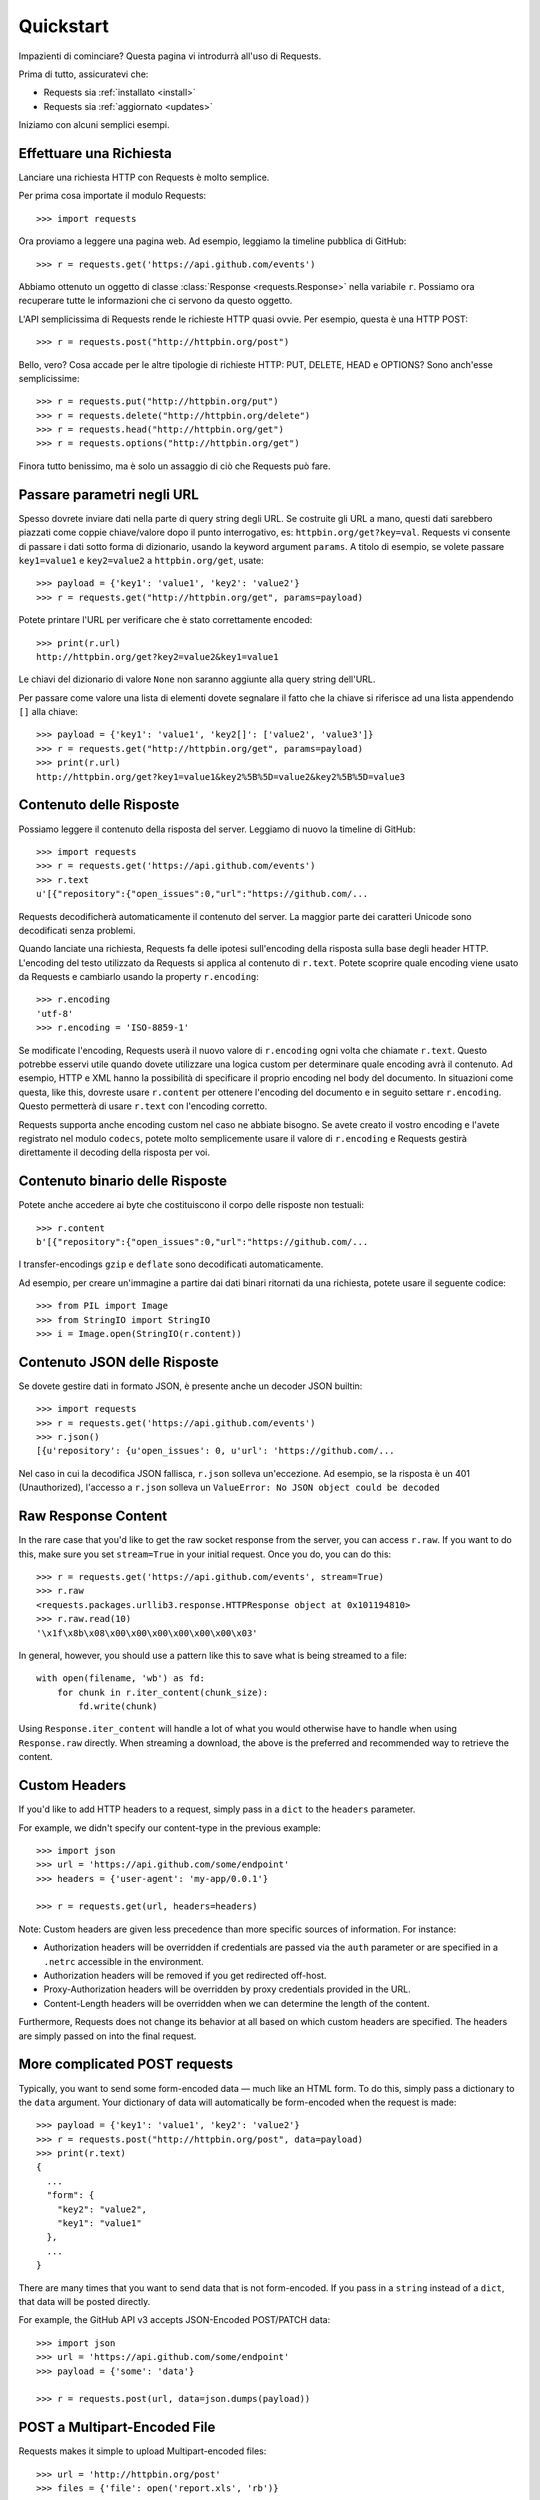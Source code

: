 .. _quickstart:

Quickstart
==========

.. module:: requests.models

Impazienti di cominciare? Questa pagina vi introdurrà all'uso di Requests.

Prima di tutto, assicuratevi che:

* Requests sia :ref:`installato <install>`
* Requests sia :ref:`aggiornato <updates>`


Iniziamo con alcuni semplici esempi.


Effettuare una Richiesta
------------------------

Lanciare una richiesta HTTP con Requests è molto semplice.

Per prima cosa importate il modulo Requests::

    >>> import requests

Ora proviamo a leggere una pagina web. Ad esempio, leggiamo la timeline pubblica di GitHub::

    >>> r = requests.get('https://api.github.com/events')

Abbiamo ottenuto un oggetto di classe :class:`Response <requests.Response>` nella variabile ``r``. Possiamo ora
recuperare tutte le informazioni che ci servono da questo oggetto.

L'API semplicissima di Requests rende le richieste HTTP quasi ovvie. Per esempio, questa è una HTTP POST::

    >>> r = requests.post("http://httpbin.org/post")

Bello, vero? Cosa accade per le altre tipologie di richieste HTTP: PUT, DELETE, HEAD e
OPTIONS? Sono anch'esse semplicissime::

    >>> r = requests.put("http://httpbin.org/put")
    >>> r = requests.delete("http://httpbin.org/delete")
    >>> r = requests.head("http://httpbin.org/get")
    >>> r = requests.options("http://httpbin.org/get")

Finora tutto benissimo, ma è solo un assaggio di ciò che Requests può fare.


Passare parametri negli URL
---------------------------

Spesso dovrete inviare dati nella parte di query string degli URL. Se costruite
gli URL a mano, questi dati sarebbero piazzati come coppie chiave/valore dopo
il punto interrogativo, es: ``httpbin.org/get?key=val``.
Requests vi consente di passare i dati sotto forma di dizionario, usando la keyword
argument ``params``. A titolo di esempio, se volete passare ``key1=value1`` e 
``key2=value2`` a ``httpbin.org/get``, usate::

    >>> payload = {'key1': 'value1', 'key2': 'value2'}
    >>> r = requests.get("http://httpbin.org/get", params=payload)

Potete printare l'URL per verificare che è stato correttamente encoded::

    >>> print(r.url)
    http://httpbin.org/get?key2=value2&key1=value1

Le chiavi del dizionario di valore ``None`` non saranno aggiunte alla query string dell'URL.

Per passare come valore una lista di elementi dovete segnalare il fatto che la chiave
si riferisce ad una lista appendendo ``[]`` alla chiave::

    >>> payload = {'key1': 'value1', 'key2[]': ['value2', 'value3']}
    >>> r = requests.get("http://httpbin.org/get", params=payload)
    >>> print(r.url)
    http://httpbin.org/get?key1=value1&key2%5B%5D=value2&key2%5B%5D=value3

Contenuto delle Risposte
------------------------

Possiamo leggere il contenuto della risposta del server. Leggiamo di nuovo la
timeline di GitHub::

    >>> import requests
    >>> r = requests.get('https://api.github.com/events')
    >>> r.text
    u'[{"repository":{"open_issues":0,"url":"https://github.com/...

Requests decodificherà automaticamente il contenuto del server. La maggior parte dei
caratteri Unicode sono decodificati senza problemi.

Quando lanciate una richiesta, Requests fa delle ipotesi sull'encoding della risposta
sulla base degli header HTTP. L'encoding del testo utilizzato da Requests si applica
al contenuto di ``r.text``. Potete scoprire quale encoding viene usato da Requests e
cambiarlo usando la property ``r.encoding``::

    >>> r.encoding
    'utf-8'
    >>> r.encoding = 'ISO-8859-1'

Se modificate l'encoding, Requests userà il nuovo valore di ``r.encoding``
ogni volta che chiamate ``r.text``. Questo potrebbe esservi utile quando dovete
utilizzare una logica custom per determinare quale encoding avrà il contenuto.
Ad esempio, HTTP e XML hanno la possibilità di specificare il proprio encoding
nel body del documento. In situazioni come questa, like this, dovreste usare ``r.content``
per ottenere l'encoding del documento e in seguito settare ``r.encoding``. Questo permetterà
di usare ``r.text`` con l'encoding corretto.

Requests supporta anche encoding custom nel caso ne abbiate bisogno.
Se avete creato il vostro encoding e l'avete registrato nel modulo ``codecs``, potete 
molto semplicemente usare il valore di ``r.encoding`` e Requests gestirà direttamente il
decoding della risposta per voi.

Contenuto binario delle Risposte
--------------------------------

Potete anche accedere ai byte che costituiscono il corpo delle risposte non testuali::

    >>> r.content
    b'[{"repository":{"open_issues":0,"url":"https://github.com/...

I transfer-encodings ``gzip`` e ``deflate`` sono decodificati automaticamente.

Ad esempio, per creare un'immagine a partire dai dati binari ritornati da una richiesta,
potete usare il seguente codice::

    >>> from PIL import Image
    >>> from StringIO import StringIO
    >>> i = Image.open(StringIO(r.content))


Contenuto JSON delle Risposte
-----------------------------

Se dovete gestire dati in formato JSON, è presente anche un decoder JSON builtin::

    >>> import requests
    >>> r = requests.get('https://api.github.com/events')
    >>> r.json()
    [{u'repository': {u'open_issues': 0, u'url': 'https://github.com/...

Nel caso in cui la decodifica JSON fallisca, ``r.json`` solleva un'eccezione. Ad esempio, se
la risposta è un 401 (Unauthorized), l'accesso a ``r.json`` solleva un ``ValueError:
No JSON object could be decoded``


Raw Response Content
--------------------

In the rare case that you'd like to get the raw socket response from the
server, you can access ``r.raw``. If you want to do this, make sure you set
``stream=True`` in your initial request. Once you do, you can do this::

    >>> r = requests.get('https://api.github.com/events', stream=True)
    >>> r.raw
    <requests.packages.urllib3.response.HTTPResponse object at 0x101194810>
    >>> r.raw.read(10)
    '\x1f\x8b\x08\x00\x00\x00\x00\x00\x00\x03'

In general, however, you should use a pattern like this to save what is being
streamed to a file::

    with open(filename, 'wb') as fd:
        for chunk in r.iter_content(chunk_size):
            fd.write(chunk)

Using ``Response.iter_content`` will handle a lot of what you would otherwise
have to handle when using ``Response.raw`` directly. When streaming a
download, the above is the preferred and recommended way to retrieve the
content.


Custom Headers
--------------

If you'd like to add HTTP headers to a request, simply pass in a ``dict`` to the
``headers`` parameter.

For example, we didn't specify our content-type in the previous example::

    >>> import json
    >>> url = 'https://api.github.com/some/endpoint'
    >>> headers = {'user-agent': 'my-app/0.0.1'}

    >>> r = requests.get(url, headers=headers)

Note: Custom headers are given less precedence than more specific sources of information. For instance:

* Authorization headers will be overridden if credentials are passed via the ``auth`` parameter or are specified in a ``.netrc`` accessible in the environment.
* Authorization headers will be removed if you get redirected off-host.
* Proxy-Authorization headers will be overridden by proxy credentials provided in the URL.
* Content-Length headers will be overridden when we can determine the length of the content.

Furthermore, Requests does not change its behavior at all based on which custom headers are specified. The headers are simply passed on into the final request.


More complicated POST requests
------------------------------

Typically, you want to send some form-encoded data — much like an HTML form.
To do this, simply pass a dictionary to the ``data`` argument. Your
dictionary of data will automatically be form-encoded when the request is made::

    >>> payload = {'key1': 'value1', 'key2': 'value2'}
    >>> r = requests.post("http://httpbin.org/post", data=payload)
    >>> print(r.text)
    {
      ...
      "form": {
        "key2": "value2",
        "key1": "value1"
      },
      ...
    }

There are many times that you want to send data that is not form-encoded. If
you pass in a ``string`` instead of a ``dict``, that data will be posted directly.

For example, the GitHub API v3 accepts JSON-Encoded POST/PATCH data::

    >>> import json
    >>> url = 'https://api.github.com/some/endpoint'
    >>> payload = {'some': 'data'}

    >>> r = requests.post(url, data=json.dumps(payload))


POST a Multipart-Encoded File
-----------------------------

Requests makes it simple to upload Multipart-encoded files::

    >>> url = 'http://httpbin.org/post'
    >>> files = {'file': open('report.xls', 'rb')}

    >>> r = requests.post(url, files=files)
    >>> r.text
    {
      ...
      "files": {
        "file": "<censored...binary...data>"
      },
      ...
    }

You can set the filename, content_type and headers explicitly:

    >>> url = 'http://httpbin.org/post'
    >>> files = {'file': ('report.xls', open('report.xls', 'rb'), 'application/vnd.ms-excel', {'Expires': '0'})}

    >>> r = requests.post(url, files=files)
    >>> r.text
    {
      ...
      "files": {
        "file": "<censored...binary...data>"
      },
      ...
    }

If you want, you can send strings to be received as files::

    >>> url = 'http://httpbin.org/post'
    >>> files = {'file': ('report.csv', 'some,data,to,send\nanother,row,to,send\n')}

    >>> r = requests.post(url, files=files)
    >>> r.text
    {
      ...
      "files": {
        "file": "some,data,to,send\\nanother,row,to,send\\n"
      },
      ...
    }

In the event you are posting a very large file as a ``multipart/form-data``
request, you may want to stream the request. By default, ``requests`` does not
support this, but there is a separate package which does -
``requests-toolbelt``. You should read `the toolbelt's documentation
<https://toolbelt.readthedocs.org>`_ for more details about how to use it.

For sending multiple files in one request refer to the :ref:`advanced <advanced>`
section.


Response Status Codes
---------------------

We can check the response status code::

    >>> r = requests.get('http://httpbin.org/get')
    >>> r.status_code
    200

Requests also comes with a built-in status code lookup object for easy
reference::

    >>> r.status_code == requests.codes.ok
    True

If we made a bad request (a 4XX client error or 5XX server error response), we
can raise it with
:meth:`Response.raise_for_status() <requests.Response.raise_for_status>`::

    >>> bad_r = requests.get('http://httpbin.org/status/404')
    >>> bad_r.status_code
    404

    >>> bad_r.raise_for_status()
    Traceback (most recent call last):
      File "requests/models.py", line 832, in raise_for_status
        raise http_error
    requests.exceptions.HTTPError: 404 Client Error

But, since our ``status_code`` for ``r`` was ``200``, when we call
``raise_for_status()`` we get::

    >>> r.raise_for_status()
    None

All is well.


Response Headers
----------------

We can view the server's response headers using a Python dictionary::

    >>> r.headers
    {
        'content-encoding': 'gzip',
        'transfer-encoding': 'chunked',
        'connection': 'close',
        'server': 'nginx/1.0.4',
        'x-runtime': '148ms',
        'etag': '"e1ca502697e5c9317743dc078f67693f"',
        'content-type': 'application/json'
    }

The dictionary is special, though: it's made just for HTTP headers. According to
`RFC 7230 <http://tools.ietf.org/html/rfc7230#section-3.2>`_, HTTP Header names
are case-insensitive.

So, we can access the headers using any capitalization we want::

    >>> r.headers['Content-Type']
    'application/json'

    >>> r.headers.get('content-type')
    'application/json'

It is also special in that the server could have sent the same header multiple
times with different values, but requests combines them so they can be
represented in the dictionary within a single mapping, as per
`RFC 7230 <http://tools.ietf.org/html/rfc7230#section-3.2>`_:

    > A recipient MAY combine multiple header fields with the same field name
    > into one "field-name: field-value" pair, without changing the semantics
    > of the message, by appending each subsequent field value to the combined
    > field value in order, separated by a comma.

Cookies
-------

If a response contains some Cookies, you can quickly access them::

    >>> url = 'http://example.com/some/cookie/setting/url'
    >>> r = requests.get(url)

    >>> r.cookies['example_cookie_name']
    'example_cookie_value'

To send your own cookies to the server, you can use the ``cookies``
parameter::

    >>> url = 'http://httpbin.org/cookies'
    >>> cookies = dict(cookies_are='working')

    >>> r = requests.get(url, cookies=cookies)
    >>> r.text
    '{"cookies": {"cookies_are": "working"}}'


Redirection and History
-----------------------

By default Requests will perform location redirection for all verbs except
HEAD.

We can use the ``history`` property of the Response object to track redirection.

The :meth:`Response.history <requests.Response.history>` list contains the
:class:`Response <requests.Response>` objects that were created in order to
complete the request. The list is sorted from the oldest to the most recent
response.

For example, GitHub redirects all HTTP requests to HTTPS::

    >>> r = requests.get('http://github.com')
    >>> r.url
    'https://github.com/'
    >>> r.status_code
    200
    >>> r.history
    [<Response [301]>]


If you're using GET, OPTIONS, POST, PUT, PATCH or DELETE, you can disable
redirection handling with the ``allow_redirects`` parameter::

    >>> r = requests.get('http://github.com', allow_redirects=False)
    >>> r.status_code
    301
    >>> r.history
    []

If you're using HEAD, you can enable redirection as well::

    >>> r = requests.head('http://github.com', allow_redirects=True)
    >>> r.url
    'https://github.com/'
    >>> r.history
    [<Response [301]>]


Timeouts
--------

You can tell Requests to stop waiting for a response after a given number of
seconds with the ``timeout`` parameter::

    >>> requests.get('http://github.com', timeout=0.001)
    Traceback (most recent call last):
      File "<stdin>", line 1, in <module>
    requests.exceptions.Timeout: HTTPConnectionPool(host='github.com', port=80): Request timed out. (timeout=0.001)


.. admonition:: Note

    ``timeout`` is not a time limit on the entire response download;
    rather, an exception is raised if the server has not issued a
    response for ``timeout`` seconds (more precisely, if no bytes have been
    received on the underlying socket for ``timeout`` seconds).


Errors and Exceptions
---------------------

In the event of a network problem (e.g. DNS failure, refused connection, etc),
Requests will raise a :class:`~requests.exceptions.ConnectionError` exception.

In the rare event of an invalid HTTP response, Requests will raise an
:class:`~requests.exceptions.HTTPError` exception.

If a request times out, a :class:`~requests.exceptions.Timeout` exception is
raised.

If a request exceeds the configured number of maximum redirections, a
:class:`~requests.exceptions.TooManyRedirects` exception is raised.

All exceptions that Requests explicitly raises inherit from
:class:`requests.exceptions.RequestException`.

-----------------------

Ready for more? Check out the :ref:`advanced <advanced>` section.
